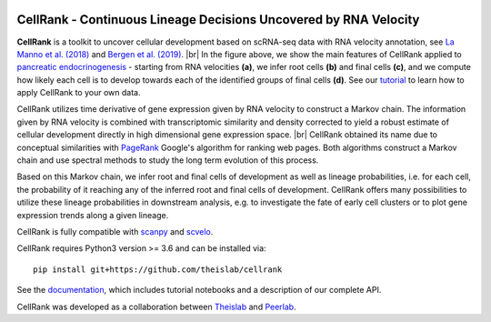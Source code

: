 |Travis| |Docs| |Codecov| |License|


CellRank - Continuous Lineage Decisions Uncovered by RNA Velocity
===================================================================

.. image:: https://raw.githubusercontent.com/theislab/cellrank/master/resources/images/index_figure_endpoints.png
   :width: 600px
   :align: center

**CellRank** is a toolkit to uncover cellular development based on scRNA-seq data with RNA velocity annotation,
see `La Manno et al. (2018) <https://doi.org/10.1038/s41586-018-0414-6>`_
and `Bergen et al. (2019) <https://doi.org/10.1101/820936>`_.
|br|
In the figure above, we show the main features of CellRank
applied to `pancreatic endocrinogenesis <https://doi.org/10.1242/dev.173849>`_ - starting from RNA velocities
**(a)**, we infer root cells **(b)** and final cells **(c)**, and we compute how likely each cell is to develop towards
each of the identified groups of final cells **(d)**.
See our `tutorial <https://cellrank-notebooks.readthedocs.io/en/latest/pancreas_basic.html>`_ to learn
how to apply CellRank to your own data.

CellRank utilizes time derivative of gene expression given by RNA velocity
to construct a Markov chain. The information given by RNA velocity is combined
with transcriptomic similarity and density corrected to yield a robust estimate
of cellular development directly in high dimensional gene expression space.
|br|
CellRank obtained its name due to conceptual similarities with `PageRank <http://infolab.stanford.edu/~backrub/google.html>`_
Google's algorithm for ranking web pages. Both algorithms construct a Markov chain and use spectral methods
to study the long term evolution of this process.

Based on this Markov chain, we infer root and final cells of development as well
as lineage probabilities, i.e. for each cell, the probability of it reaching
any of the inferred root and final cells of development. CellRank offers many possibilities
to utilize these lineage probabilities in downstream analysis, e.g. to investigate
the fate of early cell clusters or to plot gene expression trends along a given lineage.

CellRank is fully compatible with `scanpy <https://scanpy.readthedocs.io/en/latest/>`_
and `scvelo <https://scvelo.readthedocs.io/>`_.

CellRank requires Python3 version >= 3.6 and can be installed via::

    pip install git+https://github.com/theislab/cellrank

See the `documentation <https://cellrank.readthedocs.io>`_, which
includes tutorial notebooks and a description of our complete API.

CellRank was developed as a collaboration between
`Theislab <https://www.helmholtz-muenchen.de/icb/research/groups/theis-lab/overview/index.html>`_ and
`Peerlab <https://www.mskcc.org/research/ski/labs/dana-pe-er>`_.


.. |Travis| image:: https://travis-ci.org/theislab/cellrank.svg?branch=master
    :target: https://travis-ci.org/theislab/cellrank

.. |Docs|  image:: https://img.shields.io/readthedocs/cellrank

.. |Codecov| image:: https://codecov.io/gh/theislab/cellrank/branch/master/graph/badge.svg
    :target: https://codecov.io/gh/theislab/cellrank

.. |License| image:: https://img.shields.io/github/license/theislab/cellrank

.. |br| raw:: html

  <br/>
